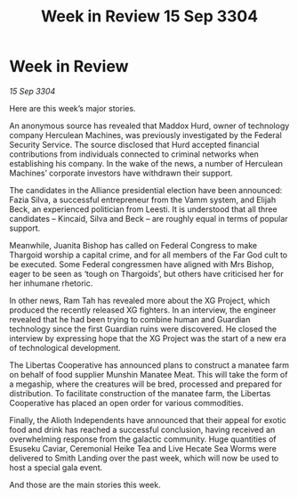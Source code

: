 :PROPERTIES:
:ID:       e57c24bd-aca3-4d18-8b7e-a155e81c546a
:END:
#+title: Week in Review 15 Sep 3304
#+filetags: :3304:galnet:

* Week in Review

/15 Sep 3304/

Here are this week’s major stories. 

An anonymous source has revealed that Maddox Hurd, owner of technology company Herculean Machines, was previously investigated by the Federal Security Service. The source disclosed that Hurd accepted financial contributions from individuals connected to criminal networks when establishing his company. In the wake of the news, a number of Herculean Machines’ corporate investors have withdrawn their support. 

The candidates in the Alliance presidential election have been announced: Fazia Silva, a successful entrepreneur from the Vamm system, and Elijah Beck, an experienced politician from Leesti. It is understood that all three candidates – Kincaid, Silva and Beck – are roughly equal in terms of popular support. 

Meanwhile, Juanita Bishop has called on Federal Congress to make Thargoid worship a capital crime, and for all members of the Far God cult to be executed. Some Federal congressmen have aligned with Mrs Bishop, eager to be seen as ‘tough on Thargoids’, but others have criticised her for her inhumane rhetoric. 

In other news, Ram Tah has revealed more about the XG Project, which produced the recently released XG fighters. In an interview, the engineer revealed that he had been trying to combine human and Guardian technology since the first Guardian ruins were discovered. He closed the interview by expressing hope that the XG Project was the start of a new era of technological development. 

The Libertas Cooperative has announced plans to construct a manatee farm on behalf of food supplier Munshin Manatee Meat. This will take the form of a megaship, where the creatures will be bred, processed and prepared for distribution. To facilitate construction of the manatee farm, the Libertas Cooperative has placed an open order for various commodities. 

Finally, the Alioth Independents have announced that their appeal for exotic food and drink has reached a successful conclusion, having received an overwhelming response from the galactic community. Huge quantities of Esuseku Caviar, Ceremonial Heike Tea and Live Hecate Sea Worms were delivered to Smith Landing over the past week, which will now be used to host a special gala event. 

And those are the main stories this week.
